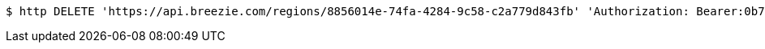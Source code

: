 [source,bash]
----
$ http DELETE 'https://api.breezie.com/regions/8856014e-74fa-4284-9c58-c2a779d843fb' 'Authorization: Bearer:0b79bab50daca910b000d4f1a2b675d604257e42'
----